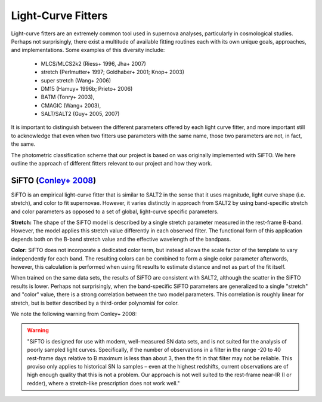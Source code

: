 Light-Curve Fitters
===================

Light-curve fitters are an extremely common tool used in supernova analyses,
particularly in cosmological studies. Perhaps not surprisingly, there exist
a multitude of available fitting routines each with its own unique goals,
approaches, and implementations. Some examples of this diversity include:

 - MLCS/MLCS2k2 (Riess+ 1996, Jha+ 2007)
 - stretch (Perlmutter+ 1997; Goldhaber+ 2001; Knop+ 2003)
 - super stretch (Wang+ 2006)
 - DM15 (Hamuy+ 1996b; Prieto+ 2006)
 - BATM (Tonry+ 2003),
 - CMAGIC (Wang+ 2003),
 - SALT/SALT2 (Guy+ 2005, 2007)

It is important to distinguish between the different parameters offered by
each light curve fitter, and more important still to acknowledge that even
when two fitters use parameters with the same name, those two parameters are
not, in fact, the same.

The photometric classification scheme that our project is based on was
originally implemented with SiFTO. We here outline the approach of different
fitters relevant to our project and how they work.



SiFTO (`Conley+ 2008 <https://doi.org/10.1086/588518>`_)
--------------------------------------------------------

SiFTO is an empirical light-curve fitter that is similar to SALT2 in the sense
that it uses magnitude, light curve shape (i.e. stretch), and color to fit
supernovae. However, it varies distinctly in approach from SALT2 by using
band-specific stretch and color parameters as opposed to a set of global,
light-curve specific parameters.

**Stretch:** The shape of the SiFTO model is described by a single stretch
parameter measured in the rest-frame B-band. However, the model applies this
stretch value differently in each observed filter. The functional form of this
application depends both on the B-band stretch value and the effective wavelength
of the bandpass.

**Color:** SiFTO does not incorporate a dedicated color term, but instead
allows the scale factor of the template to vary independently for each band.
The resulting colors can be combined to form a single color parameter afterwords,
however, this calculation is performed when using fit results to estimate
distance and not as part of the fit itself.

When trained on the same data sets, the results of SiFTO are consistent with
SALT2, although the scatter in the SiFTO results is lower. Perhaps not
surprisingly, when the band-specific SiFTO parameters are generalized to a
single "stretch" and "color" value, there is a strong correlation between the
two model parameters. This correlation is roughly linear for stretch, but is
better described by a third-order polynomial for color.

We note the following warning from Conley+ 2008:

.. warning:: "SiFTO is designed for use with modern, well-measured SN data
   sets, and is not suited for the analysis of poorly sampled light curves.
   Specifically, if the number of observations in a filter in the range -20 to
   40 rest-frame days relative to B maximum is less than about 3, then the fit
   in that filter may not be reliable. This proviso only applies to historical
   SN Ia samples – even at the highest redshifts, current observations are of
   high enough quality that this is not a problem. Our approach is not well
   suited to the rest-frame near-IR (I or redder), where a stretch-like
   prescription does not work well."

